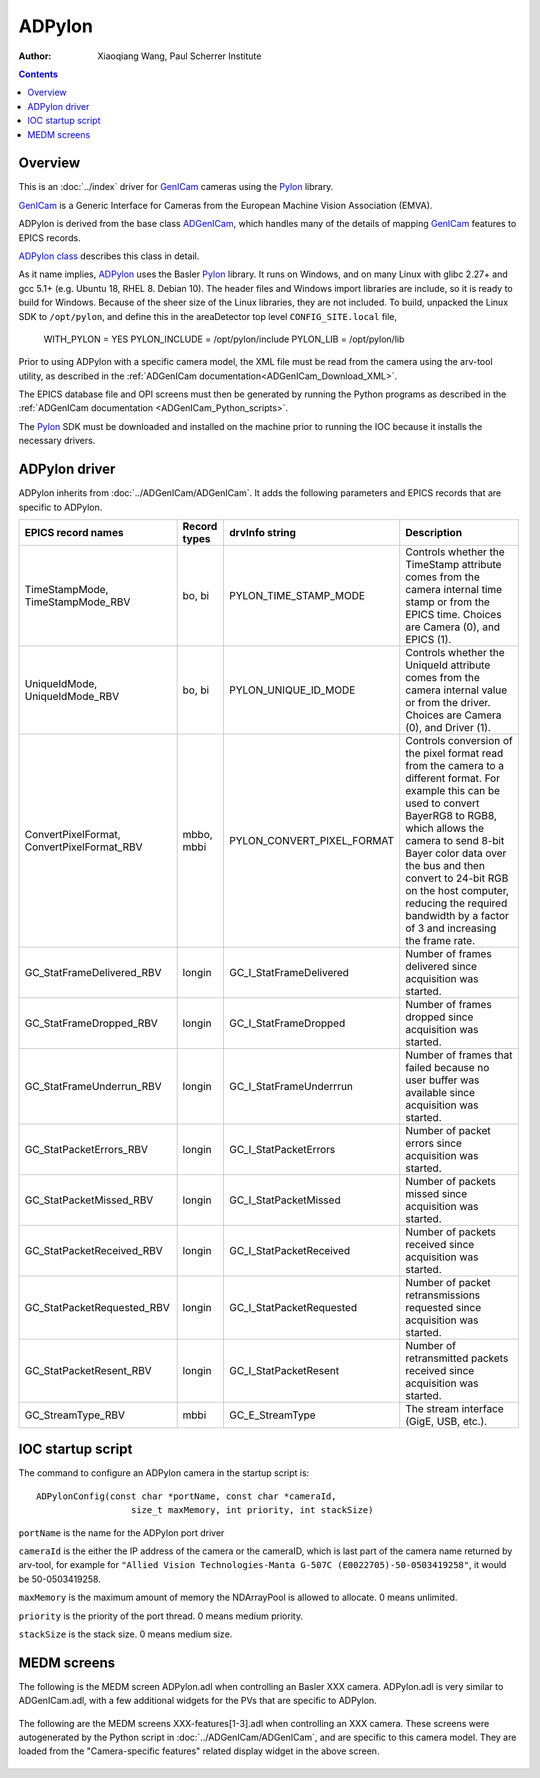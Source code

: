 =======
ADPylon
=======

:author: Xiaoqiang Wang, Paul Scherrer Institute

.. contents:: Contents

.. _GenICam:      https://www.emva.org/standards-technology/genicam
.. _ADGenICam:    https://github.com/areaDetector/ADGenICam
.. _ADPylon:      https://github.com/areaDetector/ADPylon
.. _Pylon:        https://www.baslerweb.com/en/products/basler-pylon-camera-software-suite/pylon-sdks
.. _ADPylon class: ../areaDetectorDoxygenHTML/class_a_d_pylon.html

Overview
--------

This is an :doc:`../index` driver for GenICam_ cameras using the Pylon_ library.

GenICam_ is a Generic Interface for Cameras from the European Machine Vision Association (EMVA). 

ADPylon is derived from the base class ADGenICam_, which handles many of the details of
mapping GenICam_ features to EPICS records.

`ADPylon class`_ describes this class in detail.

As it name implies, ADPylon_ uses the Basler Pylon_ library. It runs on Windows, and on many Linux with
glibc 2.27+ and gcc 5.1+ (e.g. Ubuntu 18, RHEL 8. Debian 10).
The header files and Windows import libraries are include, so it is ready to build for Windows.
Because of the sheer size of the Linux libraries, they are not included. To build, unpacked the Linux
SDK to ``/opt/pylon``, and define this in the areaDetector top level ``CONFIG_SITE.local`` file,

   WITH_PYLON = YES
   PYLON_INCLUDE = /opt/pylon/include
   PYLON_LIB = /opt/pylon/lib

Prior to using ADPylon with a specific camera model, the XML file must be read from the camera using the arv-tool utility,
as described in the
:ref:`ADGenICam documentation<ADGenICam_Download_XML>`.

The EPICS database file and OPI screens must then be generated by running the Python programs as described in the
:ref:`ADGenICam documentation <ADGenICam_Python_scripts>`.

The Pylon_ SDK must be downloaded and installed on the machine prior to running the IOC because it installs
the necessary drivers.

ADPylon driver
--------------
ADPylon inherits from :doc:`../ADGenICam/ADGenICam`.  It adds the following parameters and EPICS records that are
specific to ADPylon.


.. cssclass:: table-bordered table-striped table-hover
.. list-table::
   :header-rows: 1
   :widths: auto

   * - EPICS record names
     - Record types
     - drvInfo string
     - Description
   * - TimeStampMode, TimeStampMode_RBV
     - bo, bi
     - PYLON_TIME_STAMP_MODE
     - Controls whether the TimeStamp attribute comes from the camera internal time stamp or from the EPICS time.
       Choices are Camera (0), and EPICS (1).
   * - UniqueIdMode, UniqueIdMode_RBV
     - bo, bi
     - PYLON_UNIQUE_ID_MODE
     - Controls whether the UniqueId attribute comes from the camera internal value or from the driver.
       Choices are Camera (0), and Driver (1).
   * - ConvertPixelFormat, ConvertPixelFormat_RBV
     - mbbo, mbbi
     - PYLON_CONVERT_PIXEL_FORMAT
     - Controls conversion of the pixel format read from the camera to a different format.  For example this can be used
       to convert BayerRG8 to RGB8, which allows the camera to send 8-bit Bayer color data over the bus and then convert to 24-bit
       RGB on the host computer, reducing the required bandwidth by a factor of 3 and increasing the frame rate.
   * - GC_StatFrameDelivered_RBV
     - longin
     - GC_I_StatFrameDelivered
     - Number of frames delivered since acquisition was started.
   * - GC_StatFrameDropped_RBV
     - longin
     - GC_I_StatFrameDropped
     - Number of frames dropped since acquisition was started.
   * - GC_StatFrameUnderrun_RBV
     - longin
     - GC_I_StatFrameUnderrrun
     - Number of frames that failed because no user buffer was available since acquisition was started.
   * - GC_StatPacketErrors_RBV
     - longin
     - GC_I_StatPacketErrors
     - Number of packet errors since acquisition was started.
   * - GC_StatPacketMissed_RBV
     - longin
     - GC_I_StatPacketMissed
     - Number of packets missed since acquisition was started.
   * - GC_StatPacketReceived_RBV
     - longin
     - GC_I_StatPacketReceived
     - Number of packets received since acquisition was started.
   * - GC_StatPacketRequested_RBV
     - longin
     - GC_I_StatPacketRequested
     - Number of packet retransmissions requested since acquisition was started.
   * - GC_StatPacketResent_RBV
     - longin
     - GC_I_StatPacketResent
     - Number of retransmitted packets received since acquisition was started.
   * - GC_StreamType_RBV
     - mbbi
     - GC_E_StreamType
     - The stream interface (GigE, USB, etc.).

IOC startup script
------------------
The command to configure an ADPylon camera in the startup script is::

  ADPylonConfig(const char *portName, const char *cameraId,
                    size_t maxMemory, int priority, int stackSize)

``portName`` is the name for the ADPylon port driver

``cameraId`` is the either the IP address of the camera or the cameraID, which is last part of the camera name returned by arv-tool, for example for
``"Allied Vision Technologies-Manta G-507C (E0022705)-50-0503419258"``, it would be 50-0503419258. 

``maxMemory`` is the maximum amount of memory the NDArrayPool is allowed to allocate.  0 means unlimited.

``priority`` is the priority of the port thread.  0 means medium priority.

``stackSize`` is the stack size.  0 means medium size.

MEDM screens
------------
The following is the MEDM screen ADPylon.adl when controlling an Basler XXX camera.
ADPylon.adl is very similar to ADGenICam.adl, with a few additional widgets for the PVs that are 
specific to ADPylon.

.. figure:: ADPylon.png
    :align: center

The following are the MEDM screens XXX-features[1-3].adl when controlling an XXX camera.
These screens were autogenerated by the Python script in :doc:`../ADGenICam/ADGenICam`, and are specific to this camera model.
They are loaded from the "Camera-specific features" related display widget in the above screen.

.. figure:: ADPylon_features1.png
    :align: center

.. figure:: ADPylon_features2.png
    :align: center

.. figure:: ADPylon_features3.png
    :align: center
